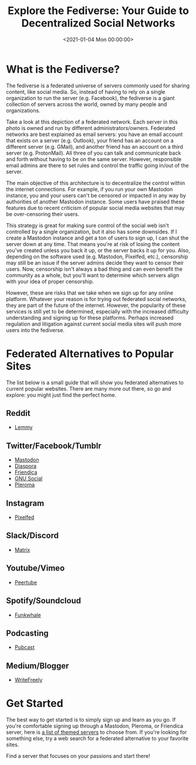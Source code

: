 #+date: <2021-01-04 Mon 00:00:00>
#+title: Explore the Fediverse: Your Guide to Decentralized Social Networks
#+description: Discover the Fediverse, a decentralized social network environment offering alternatives to major platforms like Twitter and Facebook. Learn how to join and navigate this growing ecosystem for a safer, censorship-resistant online experience.
#+slug: fediverse

* What is the Fediverse?

The fediverse is a federated universe of servers commonly used for
sharing content, like social media. So, instead of having to rely on a
single organization to run the server (e.g. Facebook), the fediverse is
a giant collection of servers across the world, owned by many people and
organizations.

Take a look at this depiction of a federated network. Each server in
this photo is owned and run by different administrators/owners.
Federated networks are best explained as email servers: you have an
email account that exists on a server (e.g. Outlook), your friend has an
account on a different server (e.g. GMail), and another friend has an
account on a third server (e.g. ProtonMail). All three of you can talk
and communicate back and forth without having to be on the same server.
However, responsible email admins are there to set rules and control the
traffic going in/out of the server.

The main objective of this architecture is to decentralize the control
within the internet connections. For example, if you run your own
Mastodon instance, you and your users can't be censored or impacted in
any way by authorities of another Mastodon instance. Some users have
praised these features due to recent criticism of popular social media
websites that may be over-censoring their users.

This strategy is great for making sure control of the social web isn't
controlled by a single organization, but it also has some downsides. If
I create a Mastodon instance and get a ton of users to sign up, I can
shut the server down at any time. That means you're at risk of losing
the content you've created unless you back it up, or the server backs it
up for you. Also, depending on the software used (e.g. Mastodon,
Pixelfed, etc.), censorship may still be an issue if the server admins
decide they want to censor their users. Now, censorship isn't always a
bad thing and can even benefit the community as a whole, but you'll want
to determine which servers align with your idea of proper censorship.

However, these are risks that we take when we sign up for any online
platform. Whatever your reason is for trying out federated social
networks, they are part of the future of the internet. However, the
popularity of these services is still yet to be determined, especially
with the increased difficulty understanding and signing up for these
platforms. Perhaps increased regulation and litigation against current
social media sites will push more users into the fediverse.

* Federated Alternatives to Popular Sites

The list below is a small guide that will show you federated
alternatives to current popular websites. There are many more out there,
so go and explore: you might just find the perfect home.

** Reddit

- [[https://lemmy.ml/instances][Lemmy]]

** Twitter/Facebook/Tumblr

- [[https://joinmastodon.org][Mastodon]]
- [[https://diasporafoundation.org][Diaspora]]
- [[https://friendi.ca][Friendica]]
- [[https://gnusocial.network][GNU Social]]
- [[https://pleroma.social][Pleroma]]

** Instagram

- [[https://pixelfed.org][Pixelfed]]

** Slack/Discord

- [[https://element.io][Matrix]]

** Youtube/Vimeo

- [[https://joinpeertube.org][Peertube]]

** Spotify/Soundcloud

- [[https://funkwhale.audio][Funkwhale]]

** Podcasting

- [[https://pubcast.pub][Pubcast]]

** Medium/Blogger

- [[https://writefreely.org][WriteFreely]]

* Get Started

The best way to get started is to simply sign up and learn as you go. If
you're comfortable signing up through a Mastodon, Pleroma, or Friendica
server, here is [[https://fediverse.party/en/portal/servers][a list of
themed servers]] to choose from. If you're looking for something else,
try a web search for a federated alternative to your favorite sites.

Find a server that focuses on your passions and start there!
